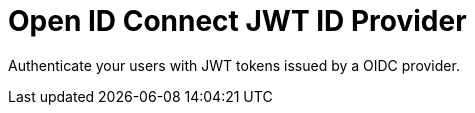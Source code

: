 = Open ID Connect JWT ID Provider

Authenticate your users with JWT tokens issued by a OIDC provider.
